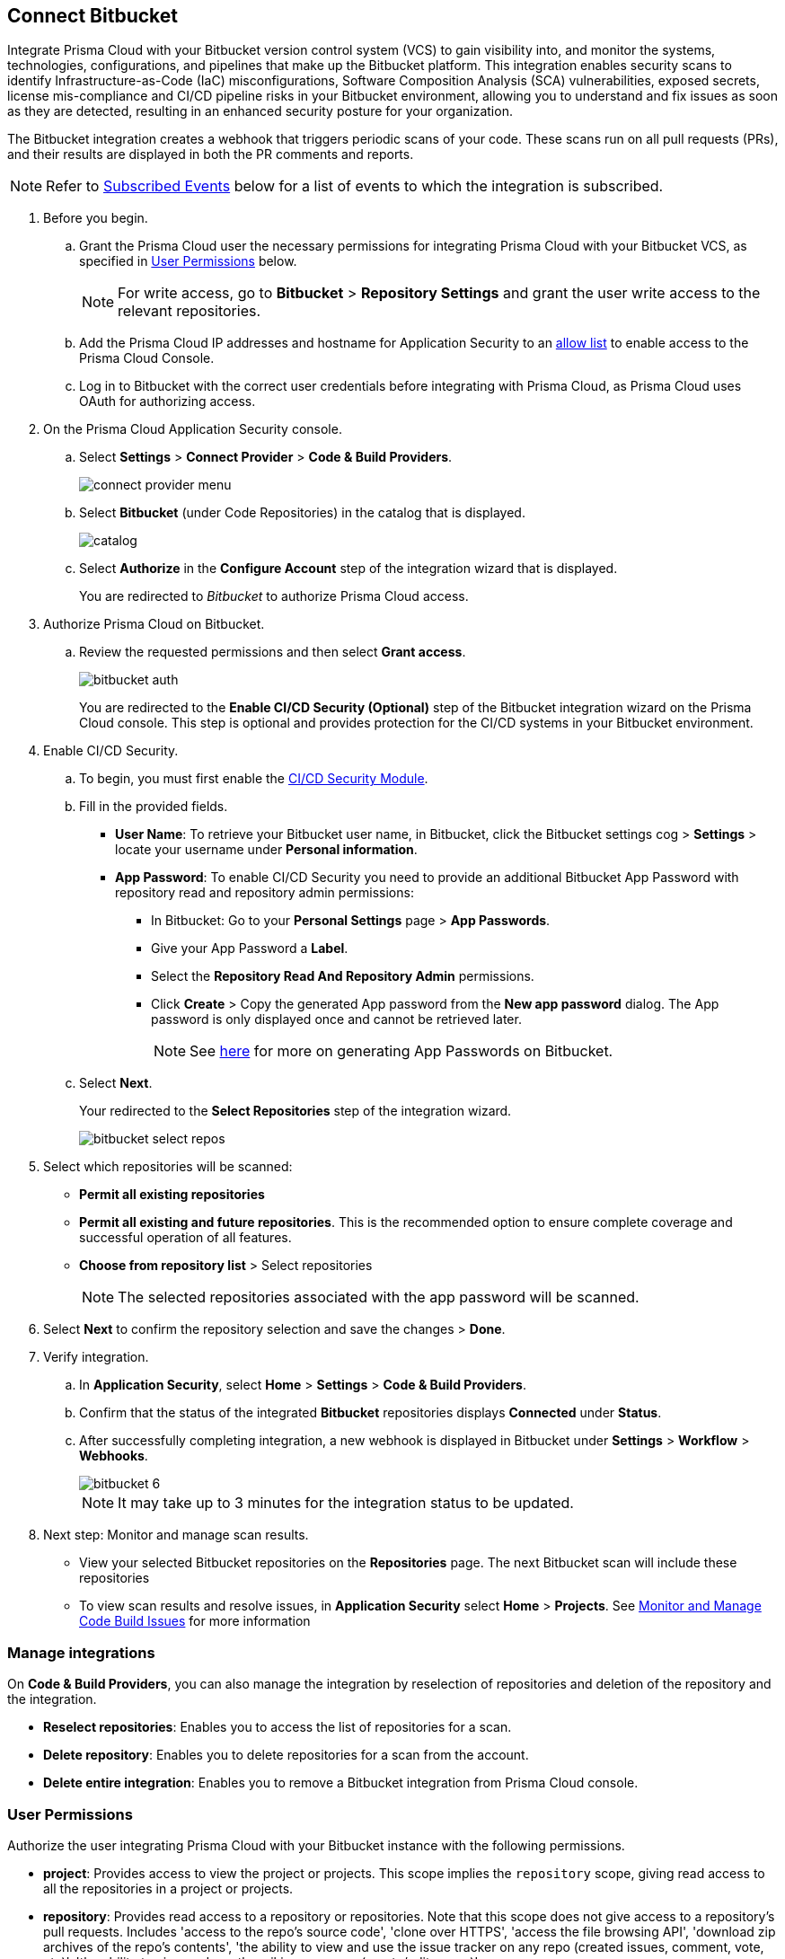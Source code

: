 :topic_type: task

[.task]
== Connect Bitbucket

Integrate Prisma Cloud with your Bitbucket version control system (VCS) to gain visibility into, and monitor the systems, technologies, configurations, and pipelines that make up the Bitbucket platform.
This integration enables security scans to identify Infrastructure-as-Code (IaC) misconfigurations, Software Composition Analysis (SCA) vulnerabilities, exposed secrets, license mis-compliance and CI/CD pipeline risks in your Bitbucket environment, allowing you to understand and fix issues as soon as they are detected, resulting in an enhanced security posture for your organization.

The Bitbucket integration creates a webhook that triggers periodic scans of your code. These scans run on all pull requests (PRs), and their results are displayed in both the PR comments and reports.

NOTE: Refer to <<#subscribed-events,Subscribed Events>> below for a list of events to which the integration is subscribed.

[.procedure]

. Before you begin.
.. Grant the Prisma Cloud user the necessary permissions for integrating Prisma Cloud with your Bitbucket VCS, as specified in <<#user-permissions, User Permissions>> below.
+
NOTE: For write access, go to *Bitbucket* > *Repository Settings* and grant the user write access to the relevant repositories.
.. Add the Prisma Cloud IP addresses and hostname for Application Security to an xref:../../../../get-started.console-prerequisites.adoc[allow list] to enable access to the Prisma Cloud Console.

.. Log in to Bitbucket with the correct user credentials before integrating with Prisma Cloud, as Prisma Cloud uses OAuth for authorizing access.

. On the Prisma Cloud Application Security console.
.. Select *Settings* > *Connect Provider* > *Code & Build Providers*.
+
image::application-security/connect-provider-menu.png[]

.. Select *Bitbucket* (under Code Repositories) in the catalog that is displayed.
+
image::application-security/catalog.png[]

.. Select *Authorize* in the *Configure Account* step of the integration wizard that is displayed.
+
You are redirected to _Bitbucket_ to authorize Prisma Cloud access.

. Authorize Prisma Cloud on Bitbucket.
.. Review the requested permissions and then select *Grant access*.
+
image::application-security/bitbucket-auth.png[]
+
You are redirected to the *Enable CI/CD Security (Optional)* step of the Bitbucket integration wizard on the Prisma Cloud console. This step is optional and provides protection for the CI/CD systems in your Bitbucket environment. 

. Enable CI/CD Security.
.. To begin, you must first enable the xref:../../application-security-license-types.adoc[CI/CD Security Module].
//Waiting for path to be provided
.. Fill in the provided fields. 
+
* *User Name*: To retrieve your Bitbucket user name, in Bitbucket, click the Bitbucket settings cog > *Settings* > locate your username under *Personal information*.
* *App Password*: To enable CI/CD Security you need to provide an additional Bitbucket App Password with repository read and repository admin permissions: 
** In Bitbucket: Go to your *Personal Settings* page > *App Passwords*. 
** Give your App Password a *Label*.
** Select the *Repository Read And Repository Admin* permissions. 
** Click *Create* > Copy the generated App password from the *New app password* dialog. The App password is only displayed once and cannot be retrieved later.
+
NOTE: See https://support.atlassian.com/bitbucket-cloud/docs/create-an-app-password/[here] for more on generating App Passwords on Bitbucket.

.. Select *Next*.
+
Your redirected to the *Select Repositories* step of the integration wizard.
+
image::application-security/bitbucket-select-repos.png[]

. Select which repositories will be scanned: 

* *Permit all existing repositories* 
* *Permit all existing and future repositories*.  This is the recommended option to ensure complete coverage and successful operation of all features. 
* *Choose from repository list* > Select repositories
+
NOTE: The selected repositories associated with the app password will be scanned.

. Select *Next* to confirm the repository selection and save the changes > *Done*.

. Verify integration.
.. In *Application Security*, select *Home* > *Settings* > *Code & Build Providers*.
.. Confirm that the status of the integrated *Bitbucket* repositories displays *Connected* under *Status*.
.. After successfully completing integration, a new webhook is displayed in Bitbucket under *Settings* > *Workflow* > *Webhooks*.
+
image::application-security/bitbucket-6.png[]
+
NOTE: It may take up to 3 minutes for the integration status to be updated.

. Next step: Monitor and manage scan results.
+
* View your selected Bitbucket repositories on the *Repositories* page. The next Bitbucket scan will include these repositories
* To view scan results and resolve issues, in *Application Security* select *Home* > *Projects*. See xref:../../../risk-management/monitor-and-manage-code-build/monitor-and-manage-code-build.adoc[Monitor and Manage Code Build Issues] for more information  


=== Manage integrations

On *Code & Build Providers*, you can also manage the integration by reselection of repositories and deletion of the repository and the integration.

* *Reselect repositories*: Enables you to access the list of repositories for a scan.
* *Delete repository*: Enables you to delete repositories for a scan from the account.
* *Delete entire integration*: Enables you to remove a Bitbucket integration from Prisma Cloud console.

[#user-permissions]
=== User Permissions

Authorize the user integrating Prisma Cloud with your Bitbucket instance with the following permissions.

* *project*: Provides access to view the project or projects. This scope implies the `repository` scope, giving read access to all the repositories in a project or projects. 

* *repository*: Provides read access to a repository or repositories. Note that this scope does not give access to a repository's pull requests. Includes 'access to the repo's source code', 'clone over HTTPS', 'access the file browsing API', 'download zip archives of the repo's contents', 'the ability to view and use the issue tracker on any repo (created issues, comment, vote, etc)', 'the ability to view and use the wiki on any repo (create/edit pages)'

* *repository:write*: Provides write (not admin) access to a repository or repositories. No distinction is made between public and private repositories. This scope implicitly grants the `repository` scope, which does not need to be requested separately. This scope alone does not give access to the pull requests API. Includes 'push access over HTTPS' and 'fork repos'

* *pullrequest*: Provides read access to pull requests. This scope implies the `repository` scope, giving read access to the pull request's destination repository. Includes 'see and list pull requests', 'create and resolve tasks' and 'comment on pull requests'

* *pullrequest:write*: Implicitly grants the `pullrequest` scope and adds the ability to create, merge and decline pull requests. This scope also implicitly grants the `repository:write scope`, giving write access to the pull request's destination repository. This is necessary to allow merging. Includes 'merge pull requests', 'decline pull requests', 'create pull requests' and 'approve pull requests'

* *issue*: The ability to interact with issue trackers the way non-repo members can. This scope doesn't implicitly grant any other scopes and doesn't give implicit access to the repository. Includes 'view, list and search issues', 'create new issues', 'comment on issues', 'watch issues' and 'vote for issues'

* *issue:write*: This scope implicitly grants the issue scope and adds the ability to transition and delete issues. This scope doesn't implicitly grant any other scopes and doesn't give implicit access to the repository. Includes 'transition issues' and 'delete issues'

* *webhook*: Gives access to webhooks. This scope is required for any webhook-related operation.
+
This scope gives read access to existing webhook subscriptions on all resources the authorization mechanism can access, without needing further scopes. For example:
+
A client can list all existing webhook subscriptions on a repository. The repository scope is not required.
Existing webhook subscriptions for the issue tracker on a repo can be retrieved without the issue scope. All that is required is the webhook scope.
+
To create webhooks, the client will need read access to the resource. Such as: for `issue:created`, the client will need to have both the webhook and the issue scope. Includes 'list webhook subscriptions on any accessible repository, user, team, or snippet' and 'create/update/delete webhook subscriptions'

* *snippet*: Provides read access to snippets. No distinction is made between public and private snippets (public snippets are accessible without any form of authentication). Includes 'view any snippet' and 'create snippet comments'

* *email*: Ability to see the user's primary email address. This should make it easier to use Bitbucket Cloud as a login provider for apps or external applications

* *account*: When used for:
+
** *user-related APIs*: Gives read-only access to the user's account information. Note that this doesn't include any ability to change any of the data. This scope allows you to view the user's: email addresses,language, location, website, full name, SSH keys, user groups
+
** *workspace-related APIs*: Grants access to view the workspace's: users, user permissions, projects

* *pipeline*: Gives read-only access to pipelines, steps, deployment environments and variables

* *pipeline:write*: Gives write access to pipelines. This scope allows a user to: stop pipelines, rerun failed pipelines, resume halted pipelines and trigger manual pipelines

For more information on Bitbucket permissions refer to the Bitbucket https://developer.atlassian.com/cloud/bitbucket/rest/intro/#authentication[Authentication methods] documentation.

==== Permissions for CI/CD Modules

The CI/CD module now includes a non-mandatory phase for creating a PAT (Personal Access Token). This token contains specific permissions relevant to the CI/CD module, providing *read* access and *administrative* capabilities

[#subscribed-events]
=== Subscribed Events

Below is a comprehensive list of events to which Prisma Cloud is subscribed. These events encompass various actions and changes occurring within your Bitbucket environment that trigger notifications and integrations with Prisma Cloud.

* *repo:push*: This event is triggered whenever a push operation occurs within a repository, indicating that new commits have been added or existing commits have been updated 

* *repo:fork*: This event occurs when a repository is forked, creating a copy of the original repository within the same or a different workspace

* *repo:updated*: This event is triggered when there are updates or changes made to the repository settings or configuration

* *repo:commit_comment_created*: This event occurs when a new comment is created on a commit within the repository

* *repo:commit_status_created*: This event is triggered when a new status or check is created for a commit within the repository

* *repo:commit_status_updated*: This event occurs when the status or check of a commit within the repository is updated

* *issue:created*: This event is triggered when a new issue is created within the repository

* *issue:comment_created*: This event occurs when a new comment is added to an existing issue within the repository

* *issue:updated*: This event is triggered when an existing issue within the repository is updated or modified

* *pullrequest:created*: This event occurs when a new pull request is created within the repository

* *pullrequest:updated*: This event is triggered when an existing pull request within the repository is updated or modified

* *pullrequest:fulfilled*: This event occurs when a pull request is fulfilled or merged into the target branch

* *pullrequest:rejected*: This event is triggered when a pull request is rejected or closed without being merged
